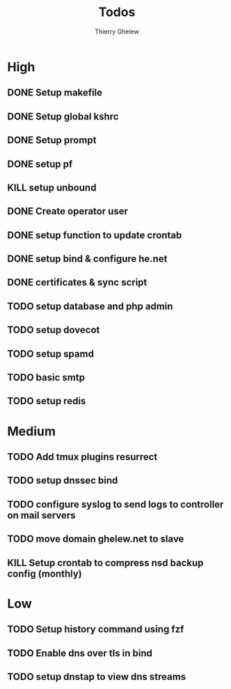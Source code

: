 #+TITLE: Todos
#+author:Thierry Ghelew

* High
** DONE Setup makefile
** DONE Setup global kshrc
** DONE Setup prompt
** DONE setup pf
** KILL setup unbound
** DONE Create operator user
** DONE setup function to update crontab
** DONE setup bind & configure he.net
** DONE certificates & sync script
** TODO setup database and php admin
** TODO setup dovecot
** TODO setup spamd
** TODO basic smtp
** TODO setup redis


* Medium
** TODO Add tmux plugins resurrect
** TODO setup dnssec bind
** TODO configure syslog to send logs to controller on mail servers
** TODO move domain ghelew.net to slave
** KILL Setup crontab to compress nsd backup config (monthly)


* Low
** TODO Setup history command using fzf
** TODO Enable dns over tls in bind
** TODO setup dnstap to view dns streams
